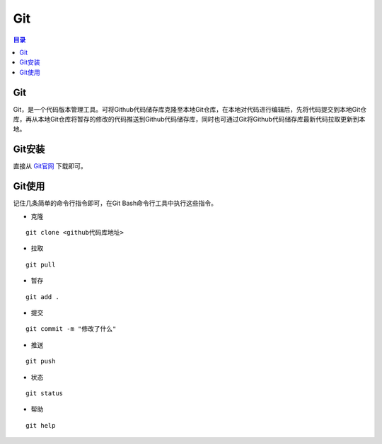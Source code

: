 Git
=======
.. contents:: 目录

Git
-----
Git，是一个代码版本管理工具。可将Github代码储存库克隆至本地Git仓库，在本地对代码进行编辑后，先将代码提交到本地Git仓库，再从本地Git仓库将暂存的修改的代码推送到Github代码储存库，同时也可通过Git将Github代码储存库最新代码拉取更新到本地。

Git安装
--------
直接从 `Git官网 <https://git-scm.com/downloads>`_ 下载即可。

Git使用
----------
记住几条简单的命令行指令即可，在Git Bash命令行工具中执行这些指令。

- 克隆

::
    
    git clone <github代码库地址>

- 拉取

::

    git pull

- 暂存

:: 

    git add .

- 提交

::

    git commit -m "修改了什么"

- 推送

::

    git push

- 状态

::

    git status

- 帮助

::

    git help

